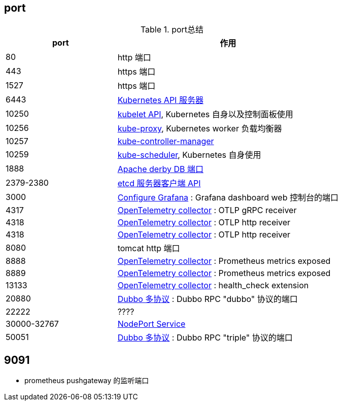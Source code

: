 


## port




[#my-tbl1,cols="1,2"]
.port总结
|===
|port | 作用

| 80
| http 端口


| 443
| https 端口


| 1527
| https 端口

| 6443
| link:https://kubernetes.io/zh-cn/docs/reference/networking/ports-and-protocols/[Kubernetes API 服务器]


| 10250
| link:https://kubernetes.io/zh-cn/docs/reference/networking/ports-and-protocols/[kubelet API], Kubernetes 自身以及控制面板使用

| 10256
| link:https://kubernetes.io/zh-cn/docs/reference/networking/ports-and-protocols/[kube-proxy], Kubernetes worker 负载均衡器


| 10257
| link:https://kubernetes.io/zh-cn/docs/reference/networking/ports-and-protocols/[kube-controller-manager]

| 10259
| link:https://kubernetes.io/zh-cn/docs/reference/networking/ports-and-protocols/[kube-scheduler], Kubernetes 自身使用



| 1888
| link:https://db.apache.org/derby/docs/10.1/adminguide/tadminappssettingportnumbers.html[Apache derby DB 端口]

| 2379-2380
| link:https://kubernetes.io/zh-cn/docs/reference/networking/ports-and-protocols/[etcd 服务器客户端 API]

| 3000
| link:https://grafana.com/docs/grafana/latest/setup-grafana/configure-grafana/[Configure Grafana] : Grafana dashboard web 控制台的端口


| 4317
| link:https://opentelemetry.io/docs/collector/installation/[OpenTelemetry collector] : OTLP gRPC receiver

| 4318
| link:https://opentelemetry.io/docs/collector/installation/[OpenTelemetry collector] : OTLP http receiver

| 4318
| link:https://opentelemetry.io/docs/collector/installation/[OpenTelemetry collector] : OTLP http receiver

| 8080
| tomcat http 端口


| 8888
| link:https://opentelemetry.io/docs/collector/installation/[OpenTelemetry collector] : Prometheus metrics exposed

| 8889
| link:https://opentelemetry.io/docs/collector/installation/[OpenTelemetry collector] : Prometheus metrics exposed

| 13133
| link:https://opentelemetry.io/docs/collector/installation/[OpenTelemetry collector] : health_check extension




| 20880
| link:https://cn.dubbo.apache.org/zh-cn/overview/mannual/java-sdk/reference-manual/protocol/multi-protocols/[Dubbo 多协议] : Dubbo RPC "dubbo" 协议的端口

| 22222
| ????

| 30000-32767
| link:https://kubernetes.io/zh-cn/docs/reference/networking/ports-and-protocols/[NodePort Service]


| 50051
| link:https://cn.dubbo.apache.org/zh-cn/overview/mannual/java-sdk/reference-manual/protocol/multi-protocols/[Dubbo 多协议] : Dubbo RPC "triple" 协议的端口



|===



## 9091
* prometheus pushgateway 的监听端口
